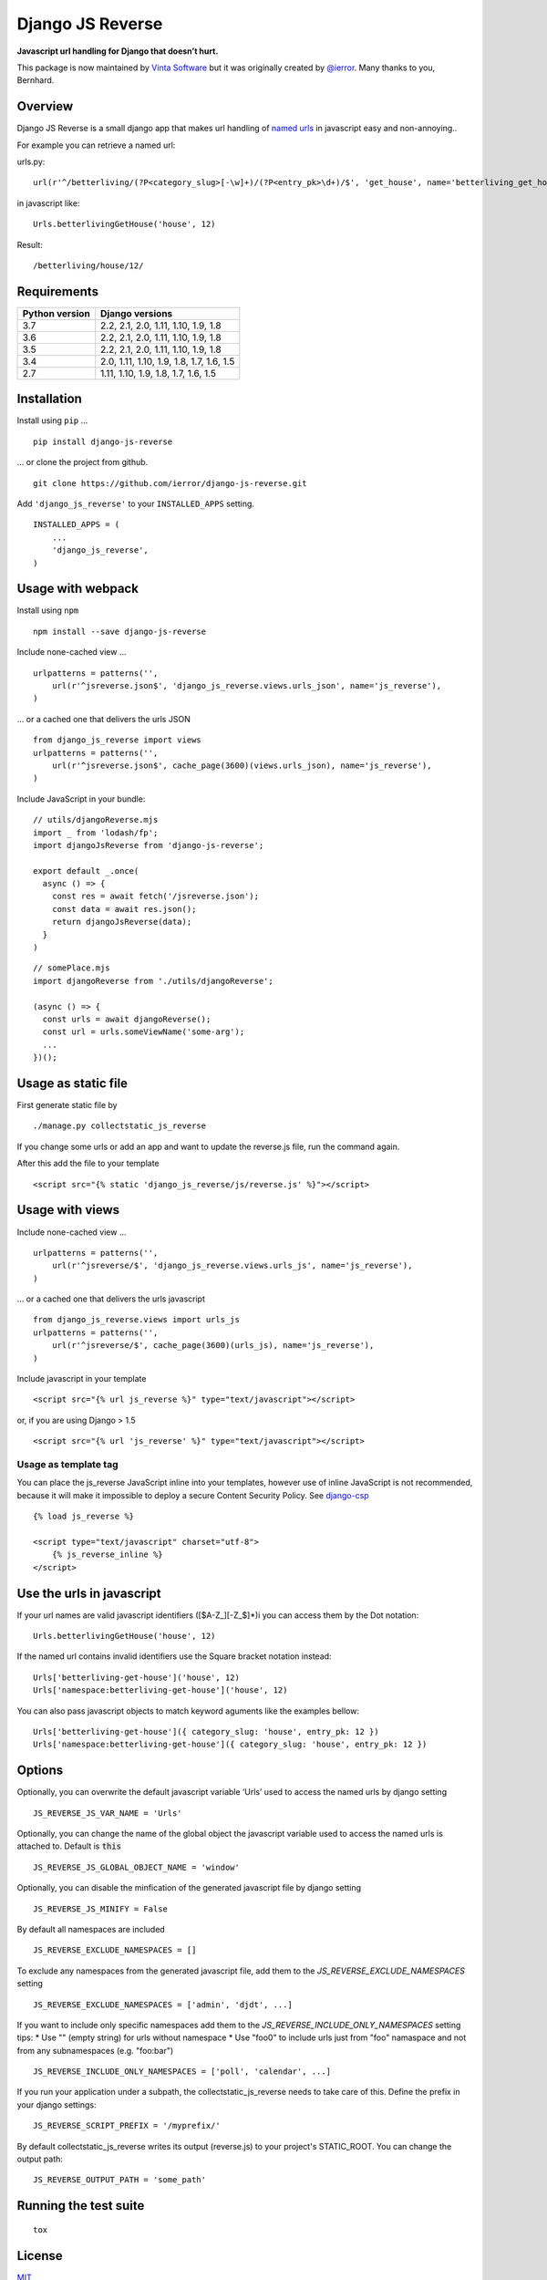 =================
Django JS Reverse
=================

.. image:: https://img.shields.io/pypi/v/django-js-reverse.svg
   :target: https://pypi.python.org/pypi/django-js-reverse/

.. image:: https://img.shields.io/travis/ierror/django-js-reverse/master.svg
   :target: https://travis-ci.org/ierror/django-js-reverse

.. image:: https://img.shields.io/coveralls/ierror/django-js-reverse/master.svg
   :alt: Coverage Status
   :target: https://coveralls.io/r/ierror/django-js-reverse?branch=master

.. image:: https://img.shields.io/github/license/ierror/django-js-reverse.svg
    :target: https://raw.githubusercontent.com/ierror/django-js-reverse/master/LICENSE

.. image:: https://img.shields.io/pypi/wheel/django-js-reverse.svg


**Javascript url handling for Django that doesn’t hurt.**

This package is now maintained by `Vinta Software <https://vintasoftware.com.br>`__ but it was originally created by `@ierror <https://github.com/ierror>`__. Many thanks to you, Bernhard.


Overview
--------

Django JS Reverse is a small django app that makes url handling of
`named urls <https://docs.djangoproject.com/en/dev/topics/http/urls/#naming-url-patterns>`__ in javascript easy and non-annoying..

For example you can retrieve a named url:

urls.py:

::

    url(r'^/betterliving/(?P<category_slug>[-\w]+)/(?P<entry_pk>\d+)/$', 'get_house', name='betterliving_get_house'),

in javascript like:

::

    Urls.betterlivingGetHouse('house', 12)

Result:

::

    /betterliving/house/12/


Requirements
------------

+----------------+------------------------------------------+
| Python version | Django versions                          |
+================+==========================================+
| 3.7            | 2.2, 2.1, 2.0, 1.11, 1.10, 1.9, 1.8      |
+----------------+------------------------------------------+
| 3.6            | 2.2, 2.1, 2.0, 1.11, 1.10, 1.9, 1.8      |
+----------------+------------------------------------------+
| 3.5            | 2.2, 2.1, 2.0, 1.11, 1.10, 1.9, 1.8      |
+----------------+------------------------------------------+
| 3.4            | 2.0, 1.11, 1.10, 1.9, 1.8, 1.7, 1.6, 1.5 |
+----------------+------------------------------------------+
| 2.7            | 1.11, 1.10, 1.9, 1.8, 1.7, 1.6, 1.5      |
+----------------+------------------------------------------+


Installation
------------

Install using ``pip`` …

::

    pip install django-js-reverse

… or clone the project from github.

::

    git clone https://github.com/ierror/django-js-reverse.git

Add ``'django_js_reverse'`` to your ``INSTALLED_APPS`` setting.

::

    INSTALLED_APPS = (
        ...
        'django_js_reverse',
    )


Usage with webpack
------------------

Install using ``npm``

::

    npm install --save django-js-reverse


Include none-cached view …

::

    urlpatterns = patterns('',
        url(r'^jsreverse.json$', 'django_js_reverse.views.urls_json', name='js_reverse'),
    )

… or a cached one that delivers the urls JSON

::

    from django_js_reverse import views
    urlpatterns = patterns('',
        url(r'^jsreverse.json$', cache_page(3600)(views.urls_json), name='js_reverse'),
    )

Include JavaScript in your bundle:

::

    // utils/djangoReverse.mjs
    import _ from 'lodash/fp';
    import djangoJsReverse from 'django-js-reverse';

    export default _.once(
      async () => {
        const res = await fetch('/jsreverse.json');
        const data = await res.json();
        return djangoJsReverse(data);
      }
    )

::

    // somePlace.mjs
    import djangoReverse from './utils/djangoReverse';

    (async () => {
      const urls = await djangoReverse();
      const url = urls.someViewName('some-arg');
      ...
    })();


Usage as static file
--------------------

First generate static file by

::

    ./manage.py collectstatic_js_reverse

If you change some urls or add an app and want to update the reverse.js file,
run the command again.

After this add the file to your template

::

    <script src="{% static 'django_js_reverse/js/reverse.js' %}"></script>


Usage with views
----------------

Include none-cached view …

::

    urlpatterns = patterns('',
        url(r'^jsreverse/$', 'django_js_reverse.views.urls_js', name='js_reverse'),
    )

… or a cached one that delivers the urls javascript

::

    from django_js_reverse.views import urls_js
    urlpatterns = patterns('',
        url(r'^jsreverse/$', cache_page(3600)(urls_js), name='js_reverse'),
    )

Include javascript in your template

::

    <script src="{% url js_reverse %}" type="text/javascript"></script>

or, if you are using Django > 1.5

::

    <script src="{% url 'js_reverse' %}" type="text/javascript"></script>


Usage as template tag
_____________________

You can place the js_reverse JavaScript inline into your templates,
however use of inline JavaScript is not recommended, because it
will make it impossible to deploy a secure Content Security Policy.
See `django-csp <https://django-csp.readthedocs.io/>`__

::

    {% load js_reverse %}

    <script type="text/javascript" charset="utf-8">
        {% js_reverse_inline %}
    </script>


Use the urls in javascript
--------------------------

If your url names are valid javascript identifiers ([$A-Z\_][-Z\_$]\*)i
you can access them by the Dot notation:

::

    Urls.betterlivingGetHouse('house', 12)

If the named url contains invalid identifiers use the Square bracket
notation instead:

::

    Urls['betterliving-get-house']('house', 12)
    Urls['namespace:betterliving-get-house']('house', 12)

You can also pass javascript objects to match keyword aguments like the
examples bellow:

::

    Urls['betterliving-get-house']({ category_slug: 'house', entry_pk: 12 })
    Urls['namespace:betterliving-get-house']({ category_slug: 'house', entry_pk: 12 })

Options
-------

Optionally, you can overwrite the default javascript variable ‘Urls’ used
to access the named urls by django setting

::

    JS_REVERSE_JS_VAR_NAME = 'Urls'

Optionally, you can change the name of the global object the javascript variable
used to access the named urls is attached to. Default is :code:`this`

::

    JS_REVERSE_JS_GLOBAL_OBJECT_NAME = 'window'


Optionally, you can disable the minfication of the generated javascript file
by django setting

::

    JS_REVERSE_JS_MINIFY = False


By default all namespaces are included

::

    JS_REVERSE_EXCLUDE_NAMESPACES = []

To exclude any namespaces from the generated javascript file, add them to the `JS_REVERSE_EXCLUDE_NAMESPACES` setting

::

    JS_REVERSE_EXCLUDE_NAMESPACES = ['admin', 'djdt', ...]

If you want to include only specific namespaces add them to the `JS_REVERSE_INCLUDE_ONLY_NAMESPACES` setting
tips:
* Use "" (empty string) for urls without namespace
* Use "foo\0" to include urls just from "foo" namaspace and not from any subnamespaces (e.g. "foo:bar")

::

    JS_REVERSE_INCLUDE_ONLY_NAMESPACES = ['poll', 'calendar', ...]

If you run your application under a subpath, the collectstatic_js_reverse needs to take care of this.
Define the prefix in your django settings:

::

   JS_REVERSE_SCRIPT_PREFIX = '/myprefix/'

By default collectstatic_js_reverse writes its output (reverse.js) to your project's STATIC_ROOT.
You can change the output path:

::

    JS_REVERSE_OUTPUT_PATH = 'some_path'


Running the test suite
----------------------

::

    tox

License
-------

`MIT <https://raw.github.com/ierror/django-js-reverse/master/LICENSE>`__


Support
-------

This project is currently maintained by `Vinta Software <https://vintasoftware.com>`__. If you need support please contact us on `contact@vintasoftware.com <mailto:contact@vintasoftware.com>`__.

--------------

Enjoy!
